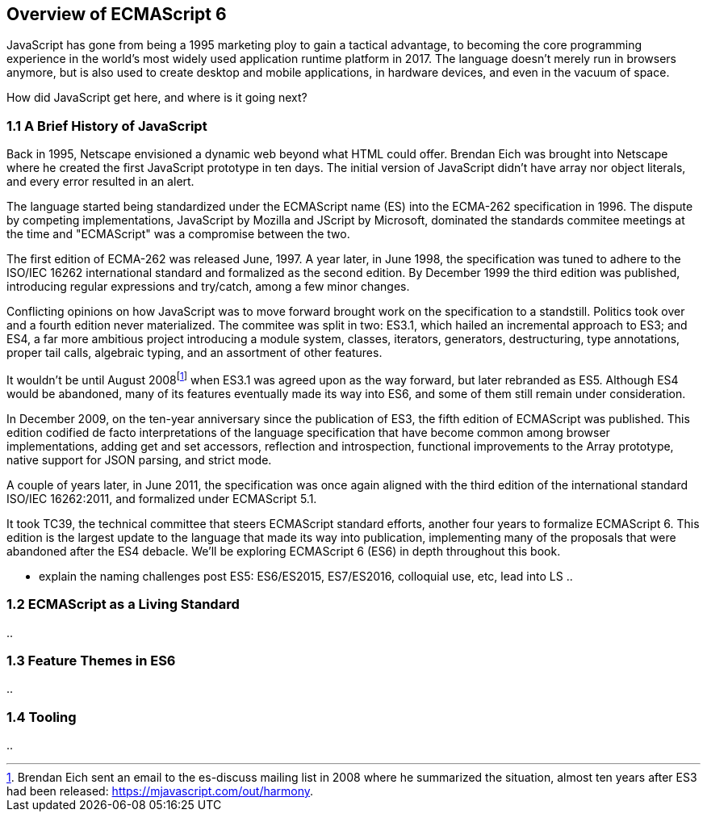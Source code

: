 [[overview-of-ecmascript6]]
== Overview of ECMAScript 6

JavaScript has gone from being a 1995 marketing ploy to gain a tactical advantage, to becoming the core programming experience in the world's most widely used application runtime platform in 2017. The language doesn't merely run in browsers anymore, but is also used to create desktop and mobile applications, in hardware devices, and even in the vacuum of space.

How did JavaScript get here, and where is it going next?

=== 1.1 A Brief History of JavaScript

Back in 1995, Netscape envisioned a dynamic web beyond what HTML could offer. Brendan Eich was brought into Netscape where he created the first JavaScript prototype in ten days. The initial version of JavaScript didn't have array nor object literals, and every error resulted in an alert.

The language started being standardized under the ECMAScript name (ES) into the ECMA-262 specification in 1996. The dispute by competing implementations, JavaScript by Mozilla and JScript by Microsoft, dominated the standards commitee meetings at the time and "ECMAScript" was a compromise between the two.

The first edition of ECMA-262 was released June, 1997. A year later, in June 1998, the specification was tuned to adhere to the ISO/IEC 16262 international standard and formalized as the second edition. By December 1999 the third edition was published, introducing regular expressions and +try+/+catch+, among a few minor changes.

Conflicting opinions on how JavaScript was to move forward brought work on the specification to a standstill. Politics took over and a fourth edition never materialized. The commitee was split in two: ES3.1, which hailed an incremental approach to ES3; and ES4, a far more ambitious project introducing a module system, classes, iterators, generators, destructuring, type annotations, proper tail calls, algebraic typing, and an assortment of other features.

It wouldn't be until August 2008footnote:[Brendan Eich sent an email to the es-discuss mailing list in 2008 where he summarized the situation, almost ten years after ES3 had been released: https://mjavascript.com/out/harmony.] when ES3.1 was agreed upon as the way forward, but later rebranded as ES5. Although ES4 would be abandoned, many of its features eventually made its way into ES6, and some of them still remain under consideration.

In December 2009, on the ten-year anniversary since the publication of ES3, the fifth edition of ECMAScript was published. This edition codified de facto interpretations of the language specification that have become common among browser implementations, adding get and set accessors, reflection and introspection, functional improvements to the +Array+ prototype, native support for JSON parsing, and strict mode.

A couple of years later, in June 2011, the specification was once again aligned with the third edition of the international standard ISO/IEC 16262:2011, and formalized under ECMAScript 5.1.

It took TC39, the technical committee that steers ECMAScript standard efforts, another four years to formalize ECMAScript 6. This edition is the largest update to the language that made its way into publication, implementing many of the proposals that were abandoned after the ES4 debacle. We'll be exploring ECMAScript 6 (ES6) in depth throughout this book.

- explain the naming challenges post ES5: ES6/ES2015, ES7/ES2016, colloquial use, etc, lead into LS ..

=== 1.2 ECMAScript as a Living Standard

..

=== 1.3 Feature Themes in ES6

..

=== 1.4 Tooling

..
